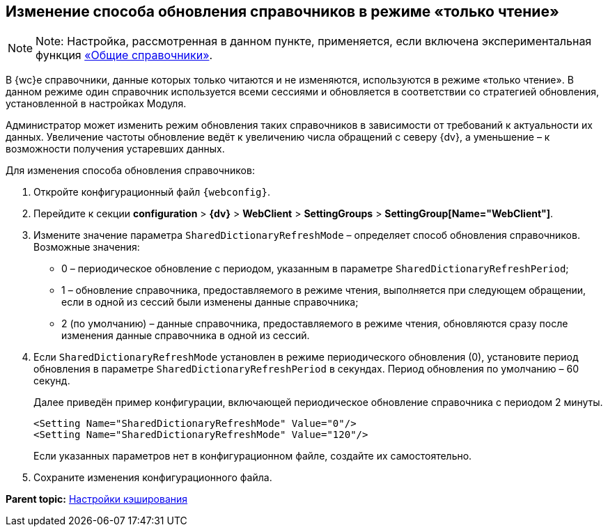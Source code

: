 
== Изменение способа обновления справочников в режиме «только чтение»

[NOTE]
====
[.note__title]#Note:# Настройка, рассмотренная в данном пункте, применяется, если включена экспериментальная функция xref:NewFunction_SharedDictionaties.adoc[«Общие справочники»].
====

В {wc}е справочники, данные которых только читаются и не изменяются, используются в режиме «только чтение». В данном режиме один справочник используется всеми сессиями и обновляется в соответствии со стратегией обновления, установленной в настройках Модуля.

Администратор может изменить режим обновления таких справочников в зависимости от требований к актуальности их данных. Увеличение частоты обновление ведёт к увеличению числа обращений с северу {dv}, а уменьшение – к возможности получения устаревших данных.

Для изменения способа обновления справочников:

. Откройте конфигурационный файл `{webconfig}`.
. Перейдите к секции [.ph .menucascade]#[.ph .uicontrol]*configuration* > [.ph .uicontrol]*{dv}* > [.ph .uicontrol]*WebClient* > [.ph .uicontrol]*SettingGroups* > [.ph .uicontrol]*SettingGroup[Name="WebClient"]*#.
. Измените значение параметра `SharedDictionaryRefreshMode` – определяет способ обновления справочников. Возможные значения:
* 0 – периодическое обновление с периодом, указанным в параметре `SharedDictionaryRefreshPeriod`;
* 1 – обновление справочника, предоставляемого в режиме чтения, выполняется при следующем обращении, если в одной из сессий были изменены данные справочника;
* 2 (по умолчанию) – данные справочника, предоставляемого в режиме чтения, обновляются сразу после изменения данные справочника в одной из сессий.
. Если `SharedDictionaryRefreshMode` установлен в режиме периодического обновления (0), установите период обновления в параметре `SharedDictionaryRefreshPeriod` в секундах. Период обновления по умолчанию – 60 секунд.
+
Далее приведён пример конфигурации, включающей периодическое обновление справочника с периодом 2 минуты.
+
[source,,l]
----
<Setting Name="SharedDictionaryRefreshMode" Value="0"/>
<Setting Name="SharedDictionaryRefreshMode" Value="120"/>
----
+
Если указанных параметров нет в конфигурационном файле, создайте их самостоятельно.
. Сохраните изменения конфигурационного файла.

*Parent topic:* xref:CacheConf.adoc[Настройки кэширования]
